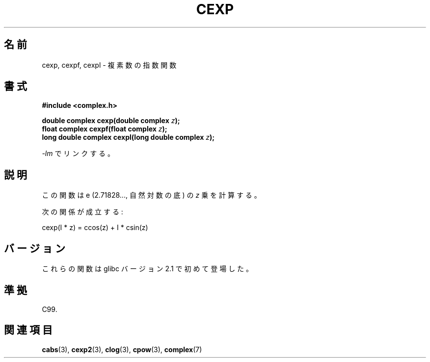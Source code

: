 .\" Copyright 2002 Walter Harms (walter.harms@informatik.uni-oldenburg.de)
.\" Distributed under GPL
.\"
.\" Japanese Version Copyright (c) 2003  Akihiro MOTOKI
.\"         all rights reserved.
.\" Translated Thu Jul 24 02:05:20 JST 2003
.\"         by Akihiro MOTOKI <amotoki@dd.iij4u.or.jp>
.\" 
.\"WORD:	exponential		指数
.\"WORD:	natural logarithm	自然対数
.\"WORD:	base			底
.\" 
.TH CEXP 3 2008-08-06 "" "Linux Programmer's Manual"
.\"O .SH NAME
.SH 名前
.\"O cexp, cexpf, cexpl \- complex exponential function
cexp, cexpf, cexpl \- 複素数の指数関数
.\"O .SH SYNOPSIS
.SH 書式
.B #include <complex.h>
.sp
.BI "double complex cexp(double complex " z ");"
.br
.BI "float complex cexpf(float complex " z ");"
.br
.BI "long double complex cexpl(long double complex " z ");"
.sp
.\"O Link with \fI\-lm\fP.
\fI\-lm\fP でリンクする。
.\"O .SH DESCRIPTION
.SH 説明
.\"O The function calculates e (2.71828..., the base of natural logarithms)
.\"O raised to the power of
.\"O .IR z .
この関数は e (2.71828..., 自然対数の底) の \fIz\fR 乗を計算する。
.LP
.\"O One has:
次の関係が成立する:
.nf

    cexp(I * z) = ccos(z) + I * csin(z)
.fi
.\"O .SH VERSIONS
.SH バージョン
.\"O These functions first appeared in glibc in version 2.1.
これらの関数は glibc バージョン 2.1 で初めて登場した。
.\"O .SH "CONFORMING TO"
.SH 準拠
C99.
.\"O .SH "SEE ALSO"
.SH 関連項目
.BR cabs (3),
.BR cexp2 (3),
.BR clog (3),
.BR cpow (3),
.BR complex (7)
